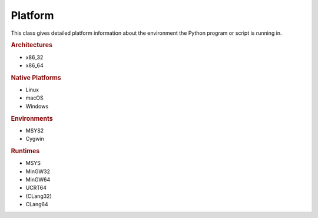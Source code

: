 Platform
########

This class gives detailed platform information about the environment the Python program or script is running in.

.. rubric:: Architectures

* x86_32
* x86_64

.. rubric:: Native Platforms

* Linux
* macOS
* Windows

.. rubric:: Environments

* MSYS2
* Cygwin

.. rubric:: Runtimes

* MSYS
* MinGW32
* MinGW64
* UCRT64
* (CLang32)
* CLang64
